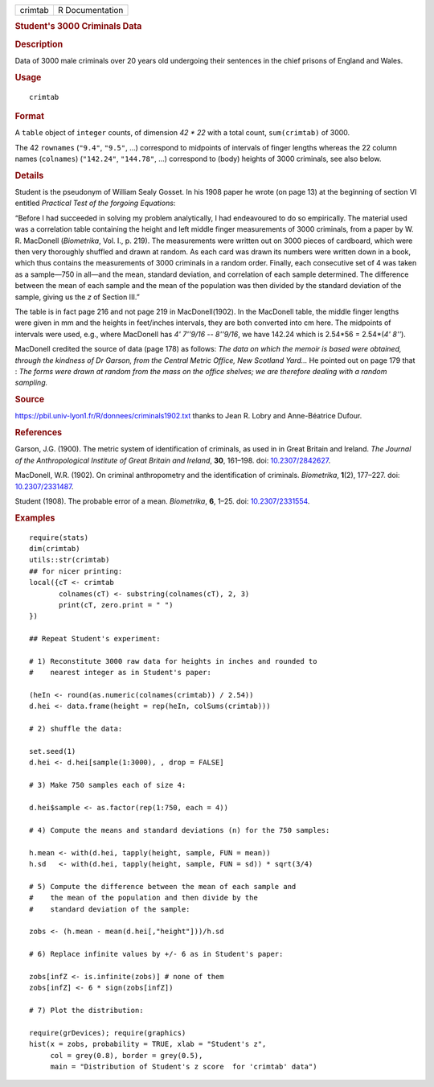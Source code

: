 .. container::

   ======= ===============
   crimtab R Documentation
   ======= ===============

   .. rubric:: Student's 3000 Criminals Data
      :name: students-3000-criminals-data

   .. rubric:: Description
      :name: description

   Data of 3000 male criminals over 20 years old undergoing their
   sentences in the chief prisons of England and Wales.

   .. rubric:: Usage
      :name: usage

   ::

      crimtab

   .. rubric:: Format
      :name: format

   A ``table`` object of ``integer`` counts, of dimension *42 \* 22*
   with a total count, ``sum(crimtab)`` of 3000.

   The 42 ``rownames`` (``"9.4"``, ``"9.5"``, ...) correspond to
   midpoints of intervals of finger lengths whereas the 22 column names
   (``colnames``) (``"142.24"``, ``"144.78"``, ...) correspond to (body)
   heights of 3000 criminals, see also below.

   .. rubric:: Details
      :name: details

   Student is the pseudonym of William Sealy Gosset. In his 1908 paper
   he wrote (on page 13) at the beginning of section VI entitled
   *Practical Test of the forgoing Equations*:

   “Before I had succeeded in solving my problem analytically, I had
   endeavoured to do so empirically. The material used was a correlation
   table containing the height and left middle finger measurements of
   3000 criminals, from a paper by W. R. MacDonell (*Biometrika*, Vol.
   I., p. 219). The measurements were written out on 3000 pieces of
   cardboard, which were then very thoroughly shuffled and drawn at
   random. As each card was drawn its numbers were written down in a
   book, which thus contains the measurements of 3000 criminals in a
   random order. Finally, each consecutive set of 4 was taken as a
   sample—750 in all—and the mean, standard deviation, and correlation
   of each sample determined. The difference between the mean of each
   sample and the mean of the population was then divided by the
   standard deviation of the sample, giving us the *z* of Section III.”

   The table is in fact page 216 and not page 219 in MacDonell(1902). In
   the MacDonell table, the middle finger lengths were given in mm and
   the heights in feet/inches intervals, they are both converted into cm
   here. The midpoints of intervals were used, e.g., where MacDonell has
   *4' 7''9/16 -- 8''9/16*, we have 142.24 which is 2.54*56 = 2.54*(*4'
   8''*).

   MacDonell credited the source of data (page 178) as follows: *The
   data on which the memoir is based were obtained, through the kindness
   of Dr Garson, from the Central Metric Office, New Scotland Yard...*
   He pointed out on page 179 that : *The forms were drawn at random
   from the mass on the office shelves; we are therefore dealing with a
   random sampling.*

   .. rubric:: Source
      :name: source

   https://pbil.univ-lyon1.fr/R/donnees/criminals1902.txt thanks to Jean
   R. Lobry and Anne-Béatrice Dufour.

   .. rubric:: References
      :name: references

   Garson, J.G. (1900). The metric system of identification of
   criminals, as used in in Great Britain and Ireland. *The Journal of
   the Anthropological Institute of Great Britain and Ireland*, **30**,
   161–198. doi: `10.2307/2842627 <https://doi.org/10.2307/2842627>`__.

   MacDonell, W.R. (1902). On criminal anthropometry and the
   identification of criminals. *Biometrika*, **1**\ (2), 177–227. doi:
   `10.2307/2331487 <https://doi.org/10.2307/2331487>`__.

   Student (1908). The probable error of a mean. *Biometrika*, **6**,
   1–25. doi: `10.2307/2331554 <https://doi.org/10.2307/2331554>`__.

   .. rubric:: Examples
      :name: examples

   ::

      require(stats)
      dim(crimtab)
      utils::str(crimtab)
      ## for nicer printing:
      local({cT <- crimtab
             colnames(cT) <- substring(colnames(cT), 2, 3)
             print(cT, zero.print = " ")
      })

      ## Repeat Student's experiment:

      # 1) Reconstitute 3000 raw data for heights in inches and rounded to
      #    nearest integer as in Student's paper:

      (heIn <- round(as.numeric(colnames(crimtab)) / 2.54))
      d.hei <- data.frame(height = rep(heIn, colSums(crimtab)))

      # 2) shuffle the data:

      set.seed(1)
      d.hei <- d.hei[sample(1:3000), , drop = FALSE]

      # 3) Make 750 samples each of size 4:

      d.hei$sample <- as.factor(rep(1:750, each = 4))

      # 4) Compute the means and standard deviations (n) for the 750 samples:

      h.mean <- with(d.hei, tapply(height, sample, FUN = mean))
      h.sd   <- with(d.hei, tapply(height, sample, FUN = sd)) * sqrt(3/4)

      # 5) Compute the difference between the mean of each sample and
      #    the mean of the population and then divide by the
      #    standard deviation of the sample:

      zobs <- (h.mean - mean(d.hei[,"height"]))/h.sd

      # 6) Replace infinite values by +/- 6 as in Student's paper:

      zobs[infZ <- is.infinite(zobs)] # none of them 
      zobs[infZ] <- 6 * sign(zobs[infZ])

      # 7) Plot the distribution:

      require(grDevices); require(graphics)
      hist(x = zobs, probability = TRUE, xlab = "Student's z",
           col = grey(0.8), border = grey(0.5),
           main = "Distribution of Student's z score  for 'crimtab' data")
